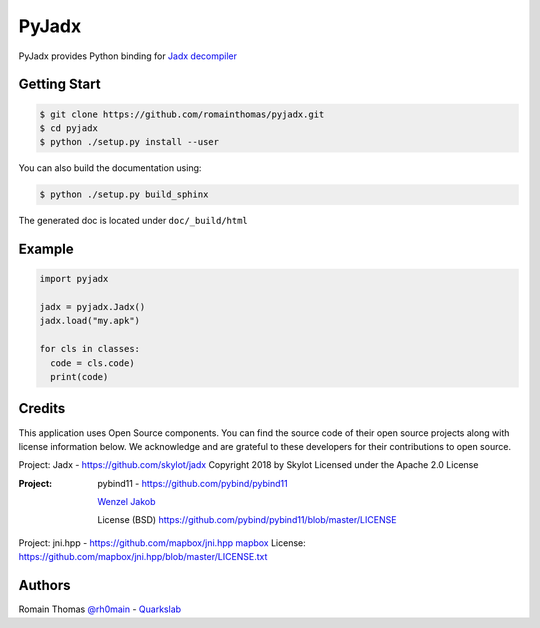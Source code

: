 PyJadx
======

PyJadx provides Python binding for `Jadx decompiler <https://github.com/skylot/jadx>`_

Getting Start
-------------

.. code-block:: console

  $ git clone https://github.com/romainthomas/pyjadx.git
  $ cd pyjadx
  $ python ./setup.py install --user

You can also build the documentation using:

.. code-block::

  $ python ./setup.py build_sphinx

The generated doc is located under ``doc/_build/html``

Example
-------

.. code-block:: python

   import pyjadx

   jadx = pyjadx.Jadx()
   jadx.load("my.apk")

   for cls in classes:
     code = cls.code)
     print(code)

Credits
-------

This application uses Open Source components. You can find the source code of their open source projects along with license information below.
We acknowledge and are grateful to these developers for their contributions to open source.

Project: Jadx - https://github.com/skylot/jadx
Copyright 2018 by Skylot
Licensed under the Apache 2.0 License


:Project:
          pybind11 - https://github.com/pybind/pybind11

          `Wenzel Jakob <http://rgl.epfl.ch/people/wjakob>`_

          License (BSD) https://github.com/pybind/pybind11/blob/master/LICENSE

Project: jni.hpp - https://github.com/mapbox/jni.hpp
`mapbox <https://www.mapbox.com/>`_
License: https://github.com/mapbox/jni.hpp/blob/master/LICENSE.txt

Authors
-------

Romain Thomas `@rh0main <https://twitter.com/rh0main>`_ - `Quarkslab <https://www.quarkslab.com>`_

